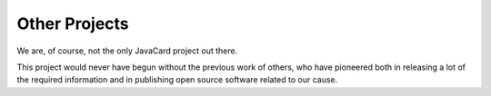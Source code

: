 Other Projects
==============

We are, of course, not the only JavaCard project out there.

This project would never have begun without the previous work of others,
who have pioneered both in releasing a lot of the required information
and in publishing open source software related to our cause.
